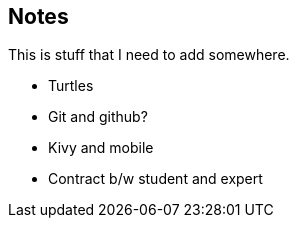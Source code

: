 == Notes

This is stuff that I need to add somewhere.

* Turtles
* Git and github?
* Kivy and mobile
* Contract b/w student and expert
